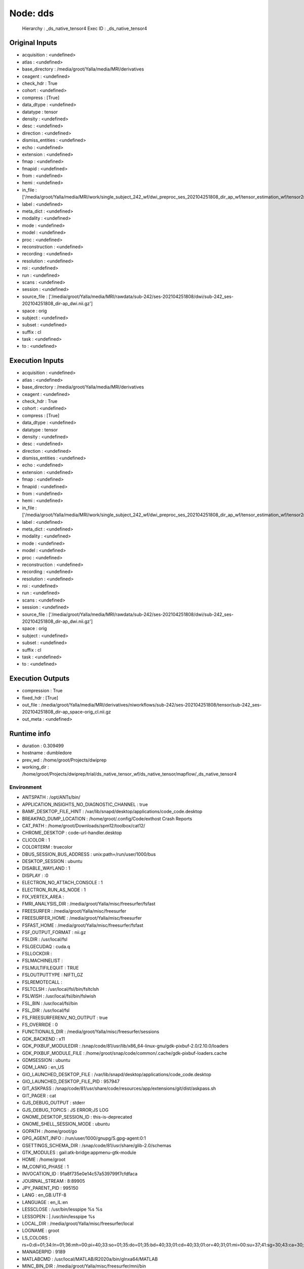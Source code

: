 Node: dds
=========


 Hierarchy : _ds_native_tensor4
 Exec ID : _ds_native_tensor4


Original Inputs
---------------


* acquisition : <undefined>
* atlas : <undefined>
* base_directory : /media/groot/Yalla/media/MRI/derivatives
* ceagent : <undefined>
* check_hdr : True
* cohort : <undefined>
* compress : [True]
* data_dtype : <undefined>
* datatype : tensor
* density : <undefined>
* desc : <undefined>
* direction : <undefined>
* dismiss_entities : <undefined>
* echo : <undefined>
* extension : <undefined>
* fmap : <undefined>
* fmapid : <undefined>
* from : <undefined>
* hemi : <undefined>
* in_file : ['/media/groot/Yalla/media/MRI/work/single_subject_242_wf/dwi_preproc_ses_202104251808_dir_ap_wf/tensor_estimation_wf/tensor2metric/cl.nii.gz']
* label : <undefined>
* meta_dict : <undefined>
* modality : <undefined>
* mode : <undefined>
* model : <undefined>
* proc : <undefined>
* reconstruction : <undefined>
* recording : <undefined>
* resolution : <undefined>
* roi : <undefined>
* run : <undefined>
* scans : <undefined>
* session : <undefined>
* source_file : ['/media/groot/Yalla/media/MRI/rawdata/sub-242/ses-202104251808/dwi/sub-242_ses-202104251808_dir-ap_dwi.nii.gz']
* space : orig
* subject : <undefined>
* subset : <undefined>
* suffix : cl
* task : <undefined>
* to : <undefined>


Execution Inputs
----------------


* acquisition : <undefined>
* atlas : <undefined>
* base_directory : /media/groot/Yalla/media/MRI/derivatives
* ceagent : <undefined>
* check_hdr : True
* cohort : <undefined>
* compress : [True]
* data_dtype : <undefined>
* datatype : tensor
* density : <undefined>
* desc : <undefined>
* direction : <undefined>
* dismiss_entities : <undefined>
* echo : <undefined>
* extension : <undefined>
* fmap : <undefined>
* fmapid : <undefined>
* from : <undefined>
* hemi : <undefined>
* in_file : ['/media/groot/Yalla/media/MRI/work/single_subject_242_wf/dwi_preproc_ses_202104251808_dir_ap_wf/tensor_estimation_wf/tensor2metric/cl.nii.gz']
* label : <undefined>
* meta_dict : <undefined>
* modality : <undefined>
* mode : <undefined>
* model : <undefined>
* proc : <undefined>
* reconstruction : <undefined>
* recording : <undefined>
* resolution : <undefined>
* roi : <undefined>
* run : <undefined>
* scans : <undefined>
* session : <undefined>
* source_file : ['/media/groot/Yalla/media/MRI/rawdata/sub-242/ses-202104251808/dwi/sub-242_ses-202104251808_dir-ap_dwi.nii.gz']
* space : orig
* subject : <undefined>
* subset : <undefined>
* suffix : cl
* task : <undefined>
* to : <undefined>


Execution Outputs
-----------------


* compression : True
* fixed_hdr : [True]
* out_file : /media/groot/Yalla/media/MRI/derivatives/niworkflows/sub-242/ses-202104251808/tensor/sub-242_ses-202104251808_dir-ap_space-orig_cl.nii.gz
* out_meta : <undefined>


Runtime info
------------


* duration : 0.309499
* hostname : dumbledore
* prev_wd : /home/groot/Projects/dwiprep
* working_dir : /home/groot/Projects/dwiprep/trial/ds_native_tensor_wf/ds_native_tensor/mapflow/_ds_native_tensor4


Environment
~~~~~~~~~~~


* ANTSPATH : /opt/ANTs/bin/
* APPLICATION_INSIGHTS_NO_DIAGNOSTIC_CHANNEL : true
* BAMF_DESKTOP_FILE_HINT : /var/lib/snapd/desktop/applications/code_code.desktop
* BREAKPAD_DUMP_LOCATION : /home/groot/.config/Code/exthost Crash Reports
* CAT_PATH : /home/groot/Downloads/spm12/toolbox/cat12/
* CHROME_DESKTOP : code-url-handler.desktop
* CLICOLOR : 1
* COLORTERM : truecolor
* DBUS_SESSION_BUS_ADDRESS : unix:path=/run/user/1000/bus
* DESKTOP_SESSION : ubuntu
* DISABLE_WAYLAND : 1
* DISPLAY : :0
* ELECTRON_NO_ATTACH_CONSOLE : 1
* ELECTRON_RUN_AS_NODE : 1
* FIX_VERTEX_AREA : 
* FMRI_ANALYSIS_DIR : /media/groot/Yalla/misc/freesurfer/fsfast
* FREESURFER : /media/groot/Yalla/misc/freesurfer
* FREESURFER_HOME : /media/groot/Yalla/misc/freesurfer
* FSFAST_HOME : /media/groot/Yalla/misc/freesurfer/fsfast
* FSF_OUTPUT_FORMAT : nii.gz
* FSLDIR : /usr/local/fsl
* FSLGECUDAQ : cuda.q
* FSLLOCKDIR : 
* FSLMACHINELIST : 
* FSLMULTIFILEQUIT : TRUE
* FSLOUTPUTTYPE : NIFTI_GZ
* FSLREMOTECALL : 
* FSLTCLSH : /usr/local/fsl/bin/fsltclsh
* FSLWISH : /usr/local/fsl/bin/fslwish
* FSL_BIN : /usr/local/fsl/bin
* FSL_DIR : /usr/local/fsl
* FS_FREESURFERENV_NO_OUTPUT : true
* FS_OVERRIDE : 0
* FUNCTIONALS_DIR : /media/groot/Yalla/misc/freesurfer/sessions
* GDK_BACKEND : x11
* GDK_PIXBUF_MODULEDIR : /snap/code/81/usr/lib/x86_64-linux-gnu/gdk-pixbuf-2.0/2.10.0/loaders
* GDK_PIXBUF_MODULE_FILE : /home/groot/snap/code/common/.cache/gdk-pixbuf-loaders.cache
* GDMSESSION : ubuntu
* GDM_LANG : en_US
* GIO_LAUNCHED_DESKTOP_FILE : /var/lib/snapd/desktop/applications/code_code.desktop
* GIO_LAUNCHED_DESKTOP_FILE_PID : 957947
* GIT_ASKPASS : /snap/code/81/usr/share/code/resources/app/extensions/git/dist/askpass.sh
* GIT_PAGER : cat
* GJS_DEBUG_OUTPUT : stderr
* GJS_DEBUG_TOPICS : JS ERROR;JS LOG
* GNOME_DESKTOP_SESSION_ID : this-is-deprecated
* GNOME_SHELL_SESSION_MODE : ubuntu
* GOPATH : /home/groot/go
* GPG_AGENT_INFO : /run/user/1000/gnupg/S.gpg-agent:0:1
* GSETTINGS_SCHEMA_DIR : /snap/code/81/usr/share/glib-2.0/schemas
* GTK_MODULES : gail:atk-bridge:appmenu-gtk-module
* HOME : /home/groot
* IM_CONFIG_PHASE : 1
* INVOCATION_ID : 91a8f735e0e14c57a539799f7cfdfaca
* JOURNAL_STREAM : 8:89905
* JPY_PARENT_PID : 995150
* LANG : en_GB.UTF-8
* LANGUAGE : en_IL:en
* LESSCLOSE : /usr/bin/lesspipe %s %s
* LESSOPEN : | /usr/bin/lesspipe %s
* LOCAL_DIR : /media/groot/Yalla/misc/freesurfer/local
* LOGNAME : groot
* LS_COLORS : rs=0:di=01;34:ln=01;36:mh=00:pi=40;33:so=01;35:do=01;35:bd=40;33;01:cd=40;33;01:or=40;31;01:mi=00:su=37;41:sg=30;43:ca=30;41:tw=30;42:ow=34;42:st=37;44:ex=01;32:*.tar=01;31:*.tgz=01;31:*.arc=01;31:*.arj=01;31:*.taz=01;31:*.lha=01;31:*.lz4=01;31:*.lzh=01;31:*.lzma=01;31:*.tlz=01;31:*.txz=01;31:*.tzo=01;31:*.t7z=01;31:*.zip=01;31:*.z=01;31:*.dz=01;31:*.gz=01;31:*.lrz=01;31:*.lz=01;31:*.lzo=01;31:*.xz=01;31:*.zst=01;31:*.tzst=01;31:*.bz2=01;31:*.bz=01;31:*.tbz=01;31:*.tbz2=01;31:*.tz=01;31:*.deb=01;31:*.rpm=01;31:*.jar=01;31:*.war=01;31:*.ear=01;31:*.sar=01;31:*.rar=01;31:*.alz=01;31:*.ace=01;31:*.zoo=01;31:*.cpio=01;31:*.7z=01;31:*.rz=01;31:*.cab=01;31:*.wim=01;31:*.swm=01;31:*.dwm=01;31:*.esd=01;31:*.jpg=01;35:*.jpeg=01;35:*.mjpg=01;35:*.mjpeg=01;35:*.gif=01;35:*.bmp=01;35:*.pbm=01;35:*.pgm=01;35:*.ppm=01;35:*.tga=01;35:*.xbm=01;35:*.xpm=01;35:*.tif=01;35:*.tiff=01;35:*.png=01;35:*.svg=01;35:*.svgz=01;35:*.mng=01;35:*.pcx=01;35:*.mov=01;35:*.mpg=01;35:*.mpeg=01;35:*.m2v=01;35:*.mkv=01;35:*.webm=01;35:*.ogm=01;35:*.mp4=01;35:*.m4v=01;35:*.mp4v=01;35:*.vob=01;35:*.qt=01;35:*.nuv=01;35:*.wmv=01;35:*.asf=01;35:*.rm=01;35:*.rmvb=01;35:*.flc=01;35:*.avi=01;35:*.fli=01;35:*.flv=01;35:*.gl=01;35:*.dl=01;35:*.xcf=01;35:*.xwd=01;35:*.yuv=01;35:*.cgm=01;35:*.emf=01;35:*.ogv=01;35:*.ogx=01;35:*.aac=00;36:*.au=00;36:*.flac=00;36:*.m4a=00;36:*.mid=00;36:*.midi=00;36:*.mka=00;36:*.mp3=00;36:*.mpc=00;36:*.ogg=00;36:*.ra=00;36:*.wav=00;36:*.oga=00;36:*.opus=00;36:*.spx=00;36:*.xspf=00;36:
* MANAGERPID : 9189
* MATLABCMD : /usr/local/MATLAB/R2020a/bin/glnxa64/MATLAB
* MINC_BIN_DIR : /media/groot/Yalla/misc/freesurfer/mni/bin
* MINC_LIB_DIR : /media/groot/Yalla/misc/freesurfer/mni/lib
* MNI_DATAPATH : /media/groot/Yalla/misc/freesurfer/mni/data
* MNI_DIR : /media/groot/Yalla/misc/freesurfer/mni
* MNI_PERL5LIB : /media/groot/Yalla/misc/freesurfer/mni/share/perl5
* MPLBACKEND : module://matplotlib_inline.backend_inline
* NO_AT_BRIDGE : 1
* ORIGINAL_XDG_CURRENT_DESKTOP : Unity
* OS : Linux
* PAGER : cat
* PATH : /home/groot/Projects/dwiprep/venv/bin:/home/groot/perl5/bin:/usr/local/go/bin:/usr/local/go/bin:/opt/ANTs/bin/:/usr/local/MATLAB/R2020a/bin:/home/groot/mrtrix3/bin:/media/groot/Yalla/misc/freesurfer/bin:/media/groot/Yalla/misc/freesurfer/fsfast/bin:/media/groot/Yalla/misc/freesurfer/tktools:/usr/local/fsl/bin:/media/groot/Yalla/misc/freesurfer/mni/bin:/home/groot/miniconda3/bin:/usr/local/fsl/bin:/home/groot/.local/bin:/home/groot/perl5/bin:/usr/local/go/bin:/usr/local/go/bin:/opt/ANTs/bin/:/usr/local/MATLAB/R2020a/bin:/home/groot/mrtrix3/bin:/media/groot/Yalla/misc/freesurfer/bin:/media/groot/Yalla/misc/freesurfer/fsfast/bin:/media/groot/Yalla/misc/freesurfer/tktools:/usr/local/fsl/bin:/media/groot/Yalla/misc/freesurfer/mni/bin:/home/groot/miniconda3/bin:/usr/local/fsl/bin:/home/groot/.local/bin:/usr/local/sbin:/usr/local/bin:/usr/sbin:/usr/bin:/sbin:/bin:/usr/games:/usr/local/games:/snap/bin:/usr/local/go/bin:/my/workbench/path/bin_linux64:/home/groot/Projects/workbench/path/bin_linux64:/home/groot/abin:/home/groot/go/bin:/home/groot/go/bin:/usr/local/go/bin:/my/workbench/path/bin_linux64:/home/groot/Projects/workbench/path/bin_linux64:/home/groot/abin:/home/groot/go/bin:/home/groot/go/bin
* PERL5LIB : /home/groot/perl5/lib/perl5:/media/groot/Yalla/misc/freesurfer/mni/share/perl5:/home/groot/perl5/lib/perl5:/media/groot/Yalla/misc/freesurfer/mni/share/perl5
* PERL_LOCAL_LIB_ROOT : /home/groot/perl5:/home/groot/perl5
* PERL_MB_OPT : --install_base "/home/groot/perl5"
* PERL_MM_OPT : INSTALL_BASE=/home/groot/perl5
* PS1 : (venv) 
* PWD : /home/groot/Projects/nipype
* PYDEVD_USE_FRAME_EVAL : NO
* PYTHONIOENCODING : utf-8
* PYTHONPATH : /home/groot/.vscode/extensions/ms-toolsai.jupyter-2021.10.1101450599/pythonFiles:/home/groot/.vscode/extensions/ms-toolsai.jupyter-2021.10.1101450599/pythonFiles/lib/python
* PYTHONUNBUFFERED : 1
* QT_ACCESSIBILITY : 1
* QT_IM_MODULE : ibus
* SESSION_MANAGER : local/dumbledore:@/tmp/.ICE-unix/9387,unix/dumbledore:/tmp/.ICE-unix/9387
* SHELL : /bin/bash
* SHLVL : 1
* SNAP : /snap/code/81
* SNAP_ARCH : amd64
* SNAP_COMMON : /var/snap/code/common
* SNAP_CONTEXT : PEt5O9oVi88VNXUAs0eQJhVPB4jnEr4u-y9iymBJ9Qk3W6cIlMpN
* SNAP_COOKIE : PEt5O9oVi88VNXUAs0eQJhVPB4jnEr4u-y9iymBJ9Qk3W6cIlMpN
* SNAP_DATA : /var/snap/code/81
* SNAP_INSTANCE_KEY : 
* SNAP_INSTANCE_NAME : code
* SNAP_LIBRARY_PATH : /var/lib/snapd/lib/gl:/var/lib/snapd/lib/gl32:/var/lib/snapd/void
* SNAP_NAME : code
* SNAP_REAL_HOME : /home/groot
* SNAP_REEXEC : 
* SNAP_REVISION : 81
* SNAP_USER_COMMON : /home/groot/snap/code/common
* SNAP_USER_DATA : /home/groot/snap/code/81
* SNAP_VERSION : 3a6960b9
* SPM_PATH : /home/groot/Downloads/spm12
* SSH_AGENT_PID : 9345
* SSH_AUTH_SOCK : /run/user/1000/keyring/ssh
* SUBJECTS_DIR : /media/groot/Yalla/misc/freesurfer/subjects
* TERM : xterm-color
* TERM_PROGRAM : vscode
* TERM_PROGRAM_VERSION : 1.62.2
* USER : groot
* VIRTUAL_ENV : /home/groot/Projects/dwiprep/venv
* VSCODE_AMD_ENTRYPOINT : vs/workbench/services/extensions/node/extensionHostProcess
* VSCODE_CLI : 1
* VSCODE_CODE_CACHE_PATH : /home/groot/.config/Code/CachedData/3a6960b964327f0e3882ce18fcebd07ed191b316
* VSCODE_CRASH_REPORTER_START_OPTIONS : {"companyName":"Microsoft","productName":"VSCode","submitURL":"appcenter://code?aid=fba07a4d-84bd-4fc8-a125-9640fc8ce171&uid=c6cece50-6f96-40ee-af60-ee533e6df6ef&iid=c6cece50-6f96-40ee-af60-ee533e6df6ef&sid=c6cece50-6f96-40ee-af60-ee533e6df6ef","uploadToServer":true}
* VSCODE_CWD : /home/groot/Projects/nipype
* VSCODE_GIT_ASKPASS_EXTRA_ARGS : 
* VSCODE_GIT_ASKPASS_MAIN : /snap/code/81/usr/share/code/resources/app/extensions/git/dist/askpass-main.js
* VSCODE_GIT_ASKPASS_NODE : /snap/code/81/usr/share/code/code
* VSCODE_GIT_IPC_HANDLE : /run/user/1000/vscode-git-14089f56c7.sock
* VSCODE_HANDLES_UNCAUGHT_ERRORS : true
* VSCODE_IPC_HOOK : /run/user/1000/vscode-bd4e457c-1.62.2-main.sock
* VSCODE_IPC_HOOK_EXTHOST : /run/user/1000/vscode-ipc-c2010c82-615d-495b-bf5f-7717fb0066fc.sock
* VSCODE_LOG_NATIVE : false
* VSCODE_LOG_STACK : false
* VSCODE_NLS_CONFIG : {"locale":"en-gb","availableLanguages":{},"_languagePackSupport":true}
* VSCODE_PID : 957998
* VSCODE_PIPE_LOGGING : true
* VSCODE_VERBOSE_LOGGING : true
* XAUTHORITY : /home/groot/.Xauthority
* XDG_CONFIG_DIRS : /etc/xdg/xdg-ubuntu:/etc/xdg
* XDG_CURRENT_DESKTOP : Unity
* XDG_DATA_DIRS : /usr/share/ubuntu:/usr/local/share:/usr/share:/var/lib/snapd/desktop
* XDG_GREETER_DATA_DIR : /var/lib/lightdm-data/groot
* XDG_MENU_PREFIX : gnome-
* XDG_RUNTIME_DIR : /run/user/1000
* XDG_SEAT_PATH : /org/freedesktop/DisplayManager/Seat0
* XDG_SESSION_CLASS : user
* XDG_SESSION_DESKTOP : ubuntu
* XDG_SESSION_PATH : /org/freedesktop/DisplayManager/Session0
* XDG_SESSION_TYPE : x11
* XMODIFIERS : @im=ibus
* _ : /home/groot/Projects/dwiprep/venv/bin/python

